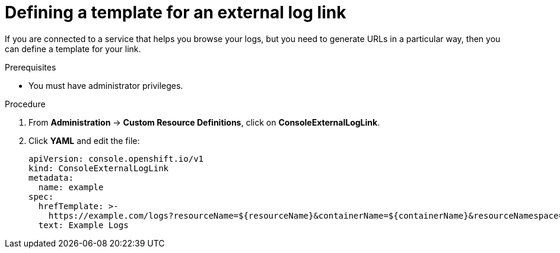 // Module included in the following assemblies:
//
// * web-console/customizing-the-web-console.adoc

[id="defining-template-for-external-log-links_{context}"]
= Defining a template for an external log link

If you are connected to a service that helps you browse your logs, but you need
to generate URLs in a particular way, then you can define a template for your
link.

.Prerequisites

* You must have administrator privileges.

.Procedure

. From *Administration* -> *Custom Resource Definitions*, click on
*ConsoleExternalLogLink*.

. Click *YAML* and edit the file:
+
----
apiVersion: console.openshift.io/v1
kind: ConsoleExternalLogLink
metadata:
  name: example
spec:
  hrefTemplate: >-
    https://example.com/logs?resourceName=${resourceName}&containerName=${containerName}&resourceNamespace=${resourceNamespace}&podLabels=${podLabels}
  text: Example Logs
----

